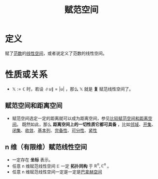 #+title: 赋范空间
#+roam_tags: 泛函分析
#+roam_alias: 赋范线性空间

* 定义
赋了[[file:20201015231757-范数.org][范数]]的[[file:20201016153155-线性空间.org][线性空间]]，或者说定义了范数的线性空间。

* 性质或关系
- \(\mathbb{X} :=\mathbb{C} \) 时，若设 \(\lVert u \rVert = |u|\) ，那么 \(\mathbb{X} \) 就是 *复* 赋范线性空间了。

** 赋范空间和距离空间
- 赋范空间选定一定的距离就可以成为距离空间，参见[[file:20201018191324-比较赋范空间和距离空间.org][比较赋范空间和距离空间]]。
  既然如此，那么 *距离空间上的一切性质它都可具备* ，比如[[file:20201007122858-距离空间的邻域.org][邻域]]、[[file:20201007124012-开集.org][开集]]、[[file:20201009222152-闭集.org][闭集]]、[[file:20201006213407-距离空间的序列收敛_极限.org][收敛]]、[[file:20201007144711-基本列.org][基本列]]、[[file:20201007143747-距离空间的完备性.org][完备性]]、[[file:20201007142134-可分性.org][可分性]]、[[file:20201007153150-列紧性.org][紧性]]

** n 维（有限维）赋范线性空间
- 一定存在 *坐标* 表示。
- 任意 n 维赋范线性空间 \(\mathbb{E} \) 一定 *拓扑同构* 于 \(\mathbb{R} ^n,\mathbb{C} ^n\) 。
- 任意 n 维赋范线性空间一定是一定是[[file:20200930193728-巴拿赫空间.org][巴拿赫空间]]
